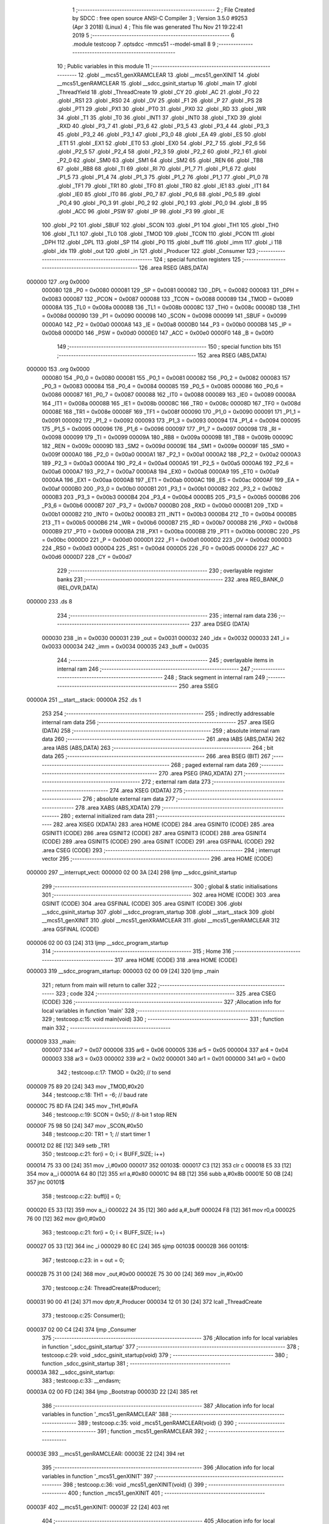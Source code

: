                                       1 ;--------------------------------------------------------
                                      2 ; File Created by SDCC : free open source ANSI-C Compiler
                                      3 ; Version 3.5.0 #9253 (Apr  3 2018) (Linux)
                                      4 ; This file was generated Thu Nov 21 19:22:41 2019
                                      5 ;--------------------------------------------------------
                                      6 	.module testcoop
                                      7 	.optsdcc -mmcs51 --model-small
                                      8 	
                                      9 ;--------------------------------------------------------
                                     10 ; Public variables in this module
                                     11 ;--------------------------------------------------------
                                     12 	.globl __mcs51_genXRAMCLEAR
                                     13 	.globl __mcs51_genXINIT
                                     14 	.globl __mcs51_genRAMCLEAR
                                     15 	.globl __sdcc_gsinit_startup
                                     16 	.globl _main
                                     17 	.globl _ThreadYield
                                     18 	.globl _ThreadCreate
                                     19 	.globl _CY
                                     20 	.globl _AC
                                     21 	.globl _F0
                                     22 	.globl _RS1
                                     23 	.globl _RS0
                                     24 	.globl _OV
                                     25 	.globl _F1
                                     26 	.globl _P
                                     27 	.globl _PS
                                     28 	.globl _PT1
                                     29 	.globl _PX1
                                     30 	.globl _PT0
                                     31 	.globl _PX0
                                     32 	.globl _RD
                                     33 	.globl _WR
                                     34 	.globl _T1
                                     35 	.globl _T0
                                     36 	.globl _INT1
                                     37 	.globl _INT0
                                     38 	.globl _TXD
                                     39 	.globl _RXD
                                     40 	.globl _P3_7
                                     41 	.globl _P3_6
                                     42 	.globl _P3_5
                                     43 	.globl _P3_4
                                     44 	.globl _P3_3
                                     45 	.globl _P3_2
                                     46 	.globl _P3_1
                                     47 	.globl _P3_0
                                     48 	.globl _EA
                                     49 	.globl _ES
                                     50 	.globl _ET1
                                     51 	.globl _EX1
                                     52 	.globl _ET0
                                     53 	.globl _EX0
                                     54 	.globl _P2_7
                                     55 	.globl _P2_6
                                     56 	.globl _P2_5
                                     57 	.globl _P2_4
                                     58 	.globl _P2_3
                                     59 	.globl _P2_2
                                     60 	.globl _P2_1
                                     61 	.globl _P2_0
                                     62 	.globl _SM0
                                     63 	.globl _SM1
                                     64 	.globl _SM2
                                     65 	.globl _REN
                                     66 	.globl _TB8
                                     67 	.globl _RB8
                                     68 	.globl _TI
                                     69 	.globl _RI
                                     70 	.globl _P1_7
                                     71 	.globl _P1_6
                                     72 	.globl _P1_5
                                     73 	.globl _P1_4
                                     74 	.globl _P1_3
                                     75 	.globl _P1_2
                                     76 	.globl _P1_1
                                     77 	.globl _P1_0
                                     78 	.globl _TF1
                                     79 	.globl _TR1
                                     80 	.globl _TF0
                                     81 	.globl _TR0
                                     82 	.globl _IE1
                                     83 	.globl _IT1
                                     84 	.globl _IE0
                                     85 	.globl _IT0
                                     86 	.globl _P0_7
                                     87 	.globl _P0_6
                                     88 	.globl _P0_5
                                     89 	.globl _P0_4
                                     90 	.globl _P0_3
                                     91 	.globl _P0_2
                                     92 	.globl _P0_1
                                     93 	.globl _P0_0
                                     94 	.globl _B
                                     95 	.globl _ACC
                                     96 	.globl _PSW
                                     97 	.globl _IP
                                     98 	.globl _P3
                                     99 	.globl _IE
                                    100 	.globl _P2
                                    101 	.globl _SBUF
                                    102 	.globl _SCON
                                    103 	.globl _P1
                                    104 	.globl _TH1
                                    105 	.globl _TH0
                                    106 	.globl _TL1
                                    107 	.globl _TL0
                                    108 	.globl _TMOD
                                    109 	.globl _TCON
                                    110 	.globl _PCON
                                    111 	.globl _DPH
                                    112 	.globl _DPL
                                    113 	.globl _SP
                                    114 	.globl _P0
                                    115 	.globl _buff
                                    116 	.globl _imm
                                    117 	.globl _i
                                    118 	.globl _idx
                                    119 	.globl _out
                                    120 	.globl _in
                                    121 	.globl _Producer
                                    122 	.globl _Consumer
                                    123 ;--------------------------------------------------------
                                    124 ; special function registers
                                    125 ;--------------------------------------------------------
                                    126 	.area RSEG    (ABS,DATA)
      000000                        127 	.org 0x0000
                           000080   128 _P0	=	0x0080
                           000081   129 _SP	=	0x0081
                           000082   130 _DPL	=	0x0082
                           000083   131 _DPH	=	0x0083
                           000087   132 _PCON	=	0x0087
                           000088   133 _TCON	=	0x0088
                           000089   134 _TMOD	=	0x0089
                           00008A   135 _TL0	=	0x008a
                           00008B   136 _TL1	=	0x008b
                           00008C   137 _TH0	=	0x008c
                           00008D   138 _TH1	=	0x008d
                           000090   139 _P1	=	0x0090
                           000098   140 _SCON	=	0x0098
                           000099   141 _SBUF	=	0x0099
                           0000A0   142 _P2	=	0x00a0
                           0000A8   143 _IE	=	0x00a8
                           0000B0   144 _P3	=	0x00b0
                           0000B8   145 _IP	=	0x00b8
                           0000D0   146 _PSW	=	0x00d0
                           0000E0   147 _ACC	=	0x00e0
                           0000F0   148 _B	=	0x00f0
                                    149 ;--------------------------------------------------------
                                    150 ; special function bits
                                    151 ;--------------------------------------------------------
                                    152 	.area RSEG    (ABS,DATA)
      000000                        153 	.org 0x0000
                           000080   154 _P0_0	=	0x0080
                           000081   155 _P0_1	=	0x0081
                           000082   156 _P0_2	=	0x0082
                           000083   157 _P0_3	=	0x0083
                           000084   158 _P0_4	=	0x0084
                           000085   159 _P0_5	=	0x0085
                           000086   160 _P0_6	=	0x0086
                           000087   161 _P0_7	=	0x0087
                           000088   162 _IT0	=	0x0088
                           000089   163 _IE0	=	0x0089
                           00008A   164 _IT1	=	0x008a
                           00008B   165 _IE1	=	0x008b
                           00008C   166 _TR0	=	0x008c
                           00008D   167 _TF0	=	0x008d
                           00008E   168 _TR1	=	0x008e
                           00008F   169 _TF1	=	0x008f
                           000090   170 _P1_0	=	0x0090
                           000091   171 _P1_1	=	0x0091
                           000092   172 _P1_2	=	0x0092
                           000093   173 _P1_3	=	0x0093
                           000094   174 _P1_4	=	0x0094
                           000095   175 _P1_5	=	0x0095
                           000096   176 _P1_6	=	0x0096
                           000097   177 _P1_7	=	0x0097
                           000098   178 _RI	=	0x0098
                           000099   179 _TI	=	0x0099
                           00009A   180 _RB8	=	0x009a
                           00009B   181 _TB8	=	0x009b
                           00009C   182 _REN	=	0x009c
                           00009D   183 _SM2	=	0x009d
                           00009E   184 _SM1	=	0x009e
                           00009F   185 _SM0	=	0x009f
                           0000A0   186 _P2_0	=	0x00a0
                           0000A1   187 _P2_1	=	0x00a1
                           0000A2   188 _P2_2	=	0x00a2
                           0000A3   189 _P2_3	=	0x00a3
                           0000A4   190 _P2_4	=	0x00a4
                           0000A5   191 _P2_5	=	0x00a5
                           0000A6   192 _P2_6	=	0x00a6
                           0000A7   193 _P2_7	=	0x00a7
                           0000A8   194 _EX0	=	0x00a8
                           0000A9   195 _ET0	=	0x00a9
                           0000AA   196 _EX1	=	0x00aa
                           0000AB   197 _ET1	=	0x00ab
                           0000AC   198 _ES	=	0x00ac
                           0000AF   199 _EA	=	0x00af
                           0000B0   200 _P3_0	=	0x00b0
                           0000B1   201 _P3_1	=	0x00b1
                           0000B2   202 _P3_2	=	0x00b2
                           0000B3   203 _P3_3	=	0x00b3
                           0000B4   204 _P3_4	=	0x00b4
                           0000B5   205 _P3_5	=	0x00b5
                           0000B6   206 _P3_6	=	0x00b6
                           0000B7   207 _P3_7	=	0x00b7
                           0000B0   208 _RXD	=	0x00b0
                           0000B1   209 _TXD	=	0x00b1
                           0000B2   210 _INT0	=	0x00b2
                           0000B3   211 _INT1	=	0x00b3
                           0000B4   212 _T0	=	0x00b4
                           0000B5   213 _T1	=	0x00b5
                           0000B6   214 _WR	=	0x00b6
                           0000B7   215 _RD	=	0x00b7
                           0000B8   216 _PX0	=	0x00b8
                           0000B9   217 _PT0	=	0x00b9
                           0000BA   218 _PX1	=	0x00ba
                           0000BB   219 _PT1	=	0x00bb
                           0000BC   220 _PS	=	0x00bc
                           0000D0   221 _P	=	0x00d0
                           0000D1   222 _F1	=	0x00d1
                           0000D2   223 _OV	=	0x00d2
                           0000D3   224 _RS0	=	0x00d3
                           0000D4   225 _RS1	=	0x00d4
                           0000D5   226 _F0	=	0x00d5
                           0000D6   227 _AC	=	0x00d6
                           0000D7   228 _CY	=	0x00d7
                                    229 ;--------------------------------------------------------
                                    230 ; overlayable register banks
                                    231 ;--------------------------------------------------------
                                    232 	.area REG_BANK_0	(REL,OVR,DATA)
      000000                        233 	.ds 8
                                    234 ;--------------------------------------------------------
                                    235 ; internal ram data
                                    236 ;--------------------------------------------------------
                                    237 	.area DSEG    (DATA)
                           000030   238 _in	=	0x0030
                           000031   239 _out	=	0x0031
                           000032   240 _idx	=	0x0032
                           000033   241 _i	=	0x0033
                           000034   242 _imm	=	0x0034
                           000035   243 _buff	=	0x0035
                                    244 ;--------------------------------------------------------
                                    245 ; overlayable items in internal ram 
                                    246 ;--------------------------------------------------------
                                    247 ;--------------------------------------------------------
                                    248 ; Stack segment in internal ram 
                                    249 ;--------------------------------------------------------
                                    250 	.area	SSEG
      00000A                        251 __start__stack:
      00000A                        252 	.ds	1
                                    253 
                                    254 ;--------------------------------------------------------
                                    255 ; indirectly addressable internal ram data
                                    256 ;--------------------------------------------------------
                                    257 	.area ISEG    (DATA)
                                    258 ;--------------------------------------------------------
                                    259 ; absolute internal ram data
                                    260 ;--------------------------------------------------------
                                    261 	.area IABS    (ABS,DATA)
                                    262 	.area IABS    (ABS,DATA)
                                    263 ;--------------------------------------------------------
                                    264 ; bit data
                                    265 ;--------------------------------------------------------
                                    266 	.area BSEG    (BIT)
                                    267 ;--------------------------------------------------------
                                    268 ; paged external ram data
                                    269 ;--------------------------------------------------------
                                    270 	.area PSEG    (PAG,XDATA)
                                    271 ;--------------------------------------------------------
                                    272 ; external ram data
                                    273 ;--------------------------------------------------------
                                    274 	.area XSEG    (XDATA)
                                    275 ;--------------------------------------------------------
                                    276 ; absolute external ram data
                                    277 ;--------------------------------------------------------
                                    278 	.area XABS    (ABS,XDATA)
                                    279 ;--------------------------------------------------------
                                    280 ; external initialized ram data
                                    281 ;--------------------------------------------------------
                                    282 	.area XISEG   (XDATA)
                                    283 	.area HOME    (CODE)
                                    284 	.area GSINIT0 (CODE)
                                    285 	.area GSINIT1 (CODE)
                                    286 	.area GSINIT2 (CODE)
                                    287 	.area GSINIT3 (CODE)
                                    288 	.area GSINIT4 (CODE)
                                    289 	.area GSINIT5 (CODE)
                                    290 	.area GSINIT  (CODE)
                                    291 	.area GSFINAL (CODE)
                                    292 	.area CSEG    (CODE)
                                    293 ;--------------------------------------------------------
                                    294 ; interrupt vector 
                                    295 ;--------------------------------------------------------
                                    296 	.area HOME    (CODE)
      000000                        297 __interrupt_vect:
      000000 02 00 3A         [24]  298 	ljmp	__sdcc_gsinit_startup
                                    299 ;--------------------------------------------------------
                                    300 ; global & static initialisations
                                    301 ;--------------------------------------------------------
                                    302 	.area HOME    (CODE)
                                    303 	.area GSINIT  (CODE)
                                    304 	.area GSFINAL (CODE)
                                    305 	.area GSINIT  (CODE)
                                    306 	.globl __sdcc_gsinit_startup
                                    307 	.globl __sdcc_program_startup
                                    308 	.globl __start__stack
                                    309 	.globl __mcs51_genXINIT
                                    310 	.globl __mcs51_genXRAMCLEAR
                                    311 	.globl __mcs51_genRAMCLEAR
                                    312 	.area GSFINAL (CODE)
      000006 02 00 03         [24]  313 	ljmp	__sdcc_program_startup
                                    314 ;--------------------------------------------------------
                                    315 ; Home
                                    316 ;--------------------------------------------------------
                                    317 	.area HOME    (CODE)
                                    318 	.area HOME    (CODE)
      000003                        319 __sdcc_program_startup:
      000003 02 00 09         [24]  320 	ljmp	_main
                                    321 ;	return from main will return to caller
                                    322 ;--------------------------------------------------------
                                    323 ; code
                                    324 ;--------------------------------------------------------
                                    325 	.area CSEG    (CODE)
                                    326 ;------------------------------------------------------------
                                    327 ;Allocation info for local variables in function 'main'
                                    328 ;------------------------------------------------------------
                                    329 ;	testcoop.c:15: void main(void)
                                    330 ;	-----------------------------------------
                                    331 ;	 function main
                                    332 ;	-----------------------------------------
      000009                        333 _main:
                           000007   334 	ar7 = 0x07
                           000006   335 	ar6 = 0x06
                           000005   336 	ar5 = 0x05
                           000004   337 	ar4 = 0x04
                           000003   338 	ar3 = 0x03
                           000002   339 	ar2 = 0x02
                           000001   340 	ar1 = 0x01
                           000000   341 	ar0 = 0x00
                                    342 ;	testcoop.c:17: TMOD = 0x20; // to send
      000009 75 89 20         [24]  343 	mov	_TMOD,#0x20
                                    344 ;	testcoop.c:18: TH1 = -6; // baud rate
      00000C 75 8D FA         [24]  345 	mov	_TH1,#0xFA
                                    346 ;	testcoop.c:19: SCON = 0x50; // 8-bit 1 stop REN
      00000F 75 98 50         [24]  347 	mov	_SCON,#0x50
                                    348 ;	testcoop.c:20: TR1 = 1; // start timer 1
      000012 D2 8E            [12]  349 	setb	_TR1
                                    350 ;	testcoop.c:21: for(i = 0; i < BUFF_SIZE; i++)
      000014 75 33 00         [24]  351 	mov	_i,#0x00
      000017                        352 00103$:
      000017 C3               [12]  353 	clr	c
      000018 E5 33            [12]  354 	mov	a,_i
      00001A 64 80            [12]  355 	xrl	a,#0x80
      00001C 94 8B            [12]  356 	subb	a,#0x8b
      00001E 50 0B            [24]  357 	jnc	00101$
                                    358 ;	testcoop.c:22: buff[i] = 0;
      000020 E5 33            [12]  359 	mov	a,_i
      000022 24 35            [12]  360 	add	a,#_buff
      000024 F8               [12]  361 	mov	r0,a
      000025 76 00            [12]  362 	mov	@r0,#0x00
                                    363 ;	testcoop.c:21: for(i = 0; i < BUFF_SIZE; i++)
      000027 05 33            [12]  364 	inc	_i
      000029 80 EC            [24]  365 	sjmp	00103$
      00002B                        366 00101$:
                                    367 ;	testcoop.c:23: in = out = 0;
      00002B 75 31 00         [24]  368 	mov	_out,#0x00
      00002E 75 30 00         [24]  369 	mov	_in,#0x00
                                    370 ;	testcoop.c:24: ThreadCreate(&Producer);
      000031 90 00 41         [24]  371 	mov	dptr,#_Producer
      000034 12 01 30         [24]  372 	lcall	_ThreadCreate
                                    373 ;	testcoop.c:25: Consumer();
      000037 02 00 C4         [24]  374 	ljmp	_Consumer
                                    375 ;------------------------------------------------------------
                                    376 ;Allocation info for local variables in function '_sdcc_gsinit_startup'
                                    377 ;------------------------------------------------------------
                                    378 ;	testcoop.c:29: void _sdcc_gsinit_startup(void)
                                    379 ;	-----------------------------------------
                                    380 ;	 function _sdcc_gsinit_startup
                                    381 ;	-----------------------------------------
      00003A                        382 __sdcc_gsinit_startup:
                                    383 ;	testcoop.c:33: __endasm;
      00003A 02 00 FD         [24]  384 	ljmp _Bootstrap
      00003D 22               [24]  385 	ret
                                    386 ;------------------------------------------------------------
                                    387 ;Allocation info for local variables in function '_mcs51_genRAMCLEAR'
                                    388 ;------------------------------------------------------------
                                    389 ;	testcoop.c:35: void _mcs51_genRAMCLEAR(void) {}
                                    390 ;	-----------------------------------------
                                    391 ;	 function _mcs51_genRAMCLEAR
                                    392 ;	-----------------------------------------
      00003E                        393 __mcs51_genRAMCLEAR:
      00003E 22               [24]  394 	ret
                                    395 ;------------------------------------------------------------
                                    396 ;Allocation info for local variables in function '_mcs51_genXINIT'
                                    397 ;------------------------------------------------------------
                                    398 ;	testcoop.c:36: void _mcs51_genXINIT(void) {}
                                    399 ;	-----------------------------------------
                                    400 ;	 function _mcs51_genXINIT
                                    401 ;	-----------------------------------------
      00003F                        402 __mcs51_genXINIT:
      00003F 22               [24]  403 	ret
                                    404 ;------------------------------------------------------------
                                    405 ;Allocation info for local variables in function '_mcs51_genXRAMCLEAR'
                                    406 ;------------------------------------------------------------
                                    407 ;	testcoop.c:37: void _mcs51_genXRAMCLEAR(void) {}
                                    408 ;	-----------------------------------------
                                    409 ;	 function _mcs51_genXRAMCLEAR
                                    410 ;	-----------------------------------------
      000040                        411 __mcs51_genXRAMCLEAR:
      000040 22               [24]  412 	ret
                                    413 ;------------------------------------------------------------
                                    414 ;Allocation info for local variables in function 'Producer'
                                    415 ;------------------------------------------------------------
                                    416 ;	testcoop.c:38: void Producer(void)
                                    417 ;	-----------------------------------------
                                    418 ;	 function Producer
                                    419 ;	-----------------------------------------
      000041                        420 _Producer:
                                    421 ;	testcoop.c:40: idx = 0;
      000041 75 32 00         [24]  422 	mov	_idx,#0x00
                                    423 ;	testcoop.c:41: in = 0;
      000044 75 30 00         [24]  424 	mov	_in,#0x00
                                    425 ;	testcoop.c:42: while(1){
      000047                        426 00105$:
                                    427 ;	testcoop.c:43: imm = (in + 1) % BUFF_SIZE;
      000047 AE 30            [24]  428 	mov	r6,_in
      000049 E5 30            [12]  429 	mov	a,_in
      00004B 33               [12]  430 	rlc	a
      00004C 95 E0            [12]  431 	subb	a,acc
      00004E FF               [12]  432 	mov	r7,a
      00004F 8E 82            [24]  433 	mov	dpl,r6
      000051 8F 83            [24]  434 	mov	dph,r7
      000053 A3               [24]  435 	inc	dptr
      000054 75 08 0B         [24]  436 	mov	__modsint_PARM_2,#0x0B
      000057 75 09 00         [24]  437 	mov	(__modsint_PARM_2 + 1),#0x00
      00005A 12 02 83         [24]  438 	lcall	__modsint
      00005D AE 82            [24]  439 	mov	r6,dpl
      00005F AF 83            [24]  440 	mov	r7,dph
      000061 8E 34            [24]  441 	mov	_imm,r6
                                    442 ;	testcoop.c:44: while(imm == out){ // full
      000063                        443 00101$:
      000063 E5 31            [12]  444 	mov	a,_out
      000065 B5 34 05         [24]  445 	cjne	a,_imm,00103$
                                    446 ;	testcoop.c:45: ThreadYield();
      000068 12 01 A1         [24]  447 	lcall	_ThreadYield
      00006B 80 F6            [24]  448 	sjmp	00101$
      00006D                        449 00103$:
                                    450 ;	testcoop.c:47: buff[in] = 'A' + idx % CH_NUM;
      00006D E5 30            [12]  451 	mov	a,_in
      00006F 24 35            [12]  452 	add	a,#_buff
      000071 F9               [12]  453 	mov	r1,a
      000072 75 F0 1A         [24]  454 	mov	b,#0x1a
      000075 E5 32            [12]  455 	mov	a,_idx
      000077 C2 D5            [12]  456 	clr	F0
      000079 30 E7 04         [24]  457 	jnb	acc.7,00120$
      00007C D2 D5            [12]  458 	setb	F0
      00007E F4               [12]  459 	cpl	a
      00007F 04               [12]  460 	inc	a
      000080                        461 00120$:
      000080 84               [48]  462 	div	ab
      000081 E5 F0            [12]  463 	mov	a,b
      000083 30 D5 02         [24]  464 	jnb	F0,00121$
      000086 F4               [12]  465 	cpl	a
      000087 04               [12]  466 	inc	a
      000088                        467 00121$:
      000088 24 41            [12]  468 	add	a,#0x41
      00008A F7               [12]  469 	mov	@r1,a
                                    470 ;	testcoop.c:48: idx = (idx + 1) % CH_NUM;
      00008B AE 32            [24]  471 	mov	r6,_idx
      00008D E5 32            [12]  472 	mov	a,_idx
      00008F 33               [12]  473 	rlc	a
      000090 95 E0            [12]  474 	subb	a,acc
      000092 FF               [12]  475 	mov	r7,a
      000093 8E 82            [24]  476 	mov	dpl,r6
      000095 8F 83            [24]  477 	mov	dph,r7
      000097 A3               [24]  478 	inc	dptr
      000098 75 08 1A         [24]  479 	mov	__modsint_PARM_2,#0x1A
      00009B 75 09 00         [24]  480 	mov	(__modsint_PARM_2 + 1),#0x00
      00009E 12 02 83         [24]  481 	lcall	__modsint
      0000A1 AE 82            [24]  482 	mov	r6,dpl
      0000A3 8E 32            [24]  483 	mov	_idx,r6
                                    484 ;	testcoop.c:49: in = (in + 1) % BUFF_SIZE;
      0000A5 AE 30            [24]  485 	mov	r6,_in
      0000A7 E5 30            [12]  486 	mov	a,_in
      0000A9 33               [12]  487 	rlc	a
      0000AA 95 E0            [12]  488 	subb	a,acc
      0000AC FF               [12]  489 	mov	r7,a
      0000AD 8E 82            [24]  490 	mov	dpl,r6
      0000AF 8F 83            [24]  491 	mov	dph,r7
      0000B1 A3               [24]  492 	inc	dptr
      0000B2 75 08 0B         [24]  493 	mov	__modsint_PARM_2,#0x0B
      0000B5 75 09 00         [24]  494 	mov	(__modsint_PARM_2 + 1),#0x00
      0000B8 12 02 83         [24]  495 	lcall	__modsint
      0000BB AE 82            [24]  496 	mov	r6,dpl
      0000BD AF 83            [24]  497 	mov	r7,dph
      0000BF 8E 30            [24]  498 	mov	_in,r6
      0000C1 02 00 47         [24]  499 	ljmp	00105$
                                    500 ;------------------------------------------------------------
                                    501 ;Allocation info for local variables in function 'Consumer'
                                    502 ;------------------------------------------------------------
                                    503 ;	testcoop.c:52: void Consumer(void)
                                    504 ;	-----------------------------------------
                                    505 ;	 function Consumer
                                    506 ;	-----------------------------------------
      0000C4                        507 _Consumer:
                                    508 ;	testcoop.c:54: TI = 1;
      0000C4 D2 99            [12]  509 	setb	_TI
                                    510 ;	testcoop.c:55: out = 0;
      0000C6 75 31 00         [24]  511 	mov	_out,#0x00
                                    512 ;	testcoop.c:57: while(in == out){ // empty
      0000C9                        513 00101$:
      0000C9 E5 31            [12]  514 	mov	a,_out
      0000CB B5 30 05         [24]  515 	cjne	a,_in,00104$
                                    516 ;	testcoop.c:58: ThreadYield();
      0000CE 12 01 A1         [24]  517 	lcall	_ThreadYield
                                    518 ;	testcoop.c:60: while(!TI){} // not ready
      0000D1 80 F6            [24]  519 	sjmp	00101$
      0000D3                        520 00104$:
      0000D3 30 99 FD         [24]  521 	jnb	_TI,00104$
                                    522 ;	testcoop.c:61: SBUF = buff[out];
      0000D6 E5 31            [12]  523 	mov	a,_out
      0000D8 24 35            [12]  524 	add	a,#_buff
      0000DA F9               [12]  525 	mov	r1,a
      0000DB 87 99            [24]  526 	mov	_SBUF,@r1
                                    527 ;	testcoop.c:62: out = (out + 1) % BUFF_SIZE;
      0000DD AE 31            [24]  528 	mov	r6,_out
      0000DF E5 31            [12]  529 	mov	a,_out
      0000E1 33               [12]  530 	rlc	a
      0000E2 95 E0            [12]  531 	subb	a,acc
      0000E4 FF               [12]  532 	mov	r7,a
      0000E5 8E 82            [24]  533 	mov	dpl,r6
      0000E7 8F 83            [24]  534 	mov	dph,r7
      0000E9 A3               [24]  535 	inc	dptr
      0000EA 75 08 0B         [24]  536 	mov	__modsint_PARM_2,#0x0B
      0000ED 75 09 00         [24]  537 	mov	(__modsint_PARM_2 + 1),#0x00
      0000F0 12 02 83         [24]  538 	lcall	__modsint
      0000F3 AE 82            [24]  539 	mov	r6,dpl
      0000F5 AF 83            [24]  540 	mov	r7,dph
      0000F7 8E 31            [24]  541 	mov	_out,r6
                                    542 ;	testcoop.c:63: TI = 0;
      0000F9 C2 99            [12]  543 	clr	_TI
      0000FB 80 CC            [24]  544 	sjmp	00101$
                                    545 	.area CSEG    (CODE)
                                    546 	.area CONST   (CODE)
                                    547 	.area XINIT   (CODE)
                                    548 	.area CABS    (ABS,CODE)
